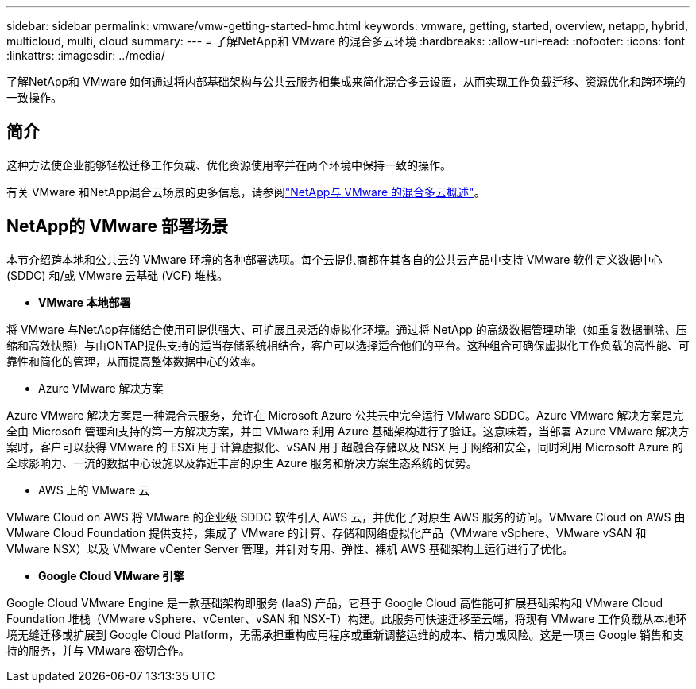 ---
sidebar: sidebar 
permalink: vmware/vmw-getting-started-hmc.html 
keywords: vmware, getting, started, overview, netapp, hybrid, multicloud, multi, cloud 
summary:  
---
= 了解NetApp和 VMware 的混合多云环境
:hardbreaks:
:allow-uri-read: 
:nofooter: 
:icons: font
:linkattrs: 
:imagesdir: ../media/


[role="lead"]
了解NetApp和 VMware 如何通过将内部基础架构与公共云服务相集成来简化混合多云设置，从而实现工作负载迁移、资源优化和跨环境的一致操作。



== 简介

这种方法使企业能够轻松迁移工作负载、优化资源使用率并在两个环境中保持一致的操作。

有关 VMware 和NetApp混合云场景的更多信息，请参阅link:https://docs.netapp.com/us-en/netapp-solutions-cloud/vmware/vmw-hybrid-overview.html#vmware-cloud-options-in-public-cloud["NetApp与 VMware 的混合多云概述"^]。



== NetApp的 VMware 部署场景

本节介绍跨本地和公共云的 VMware 环境的各种部署选项。每个云提供商都在其各自的公共云产品中支持 VMware 软件定义数据中心 (SDDC) 和/或 VMware 云基础 (VCF) 堆栈。

* *VMware 本地部署*


将 VMware 与NetApp存储结合使用可提供强大、可扩展且灵活的虚拟化环境。通过将 NetApp 的高级数据管理功能（如重复数据删除、压缩和高效快照）与由ONTAP提供支持的适当存储系统相结合，客户可以选择适合他们的平台。这种组合可确保虚拟化工作负载的高性能、可靠性和简化的管理，从而提高整体数据中心的效率。

* Azure VMware 解决方案


Azure VMware 解决方案是一种混合云服务，允许在 Microsoft Azure 公共云中完全运行 VMware SDDC。Azure VMware 解决方案是完全由 Microsoft 管理和支持的第一方解决方案，并由 VMware 利用 Azure 基础架构进行了验证。这意味着，当部署 Azure VMware 解决方案时，客户可以获得 VMware 的 ESXi 用于计算虚拟化、vSAN 用于超融合存储以及 NSX 用于网络和安全，同时利用 Microsoft Azure 的全球影响力、一流的数据中心设施以及靠近丰富的原生 Azure 服务和解决方案生态系统的优势。

* AWS 上的 VMware 云


VMware Cloud on AWS 将 VMware 的企业级 SDDC 软件引入 AWS 云，并优化了对原生 AWS 服务的访问。VMware Cloud on AWS 由 VMware Cloud Foundation 提供支持，集成了 VMware 的计算、存储和网络虚拟化产品（VMware vSphere、VMware vSAN 和 VMware NSX）以及 VMware vCenter Server 管理，并针对专用、弹性、裸机 AWS 基础架构上运行进行了优化。

* *Google Cloud VMware 引擎*


Google Cloud VMware Engine 是一款基础架构即服务 (IaaS) 产品，它基于 Google Cloud 高性能可扩展基础架构和 VMware Cloud Foundation 堆栈（VMware vSphere、vCenter、vSAN 和 NSX-T）构建。此服务可快速迁移至云端，将现有 VMware 工作负载从本地环境无缝迁移或扩展到 Google Cloud Platform，无需承担重构应用程序或重新调整运维的成本、精力或风险。这是一项由 Google 销售和支持的服务，并与 VMware 密切合作。
